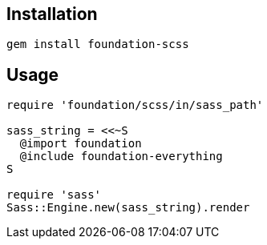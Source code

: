 == Installation

[source,bash]
----
gem install foundation-scss
----

== Usage

[source,ruby]
----
require 'foundation/scss/in/sass_path'                              

sass_string = <<~S                
  @import foundation              
  @include foundation-everything  
S                                 

require 'sass'                    
Sass::Engine.new(sass_string).render                           
----
